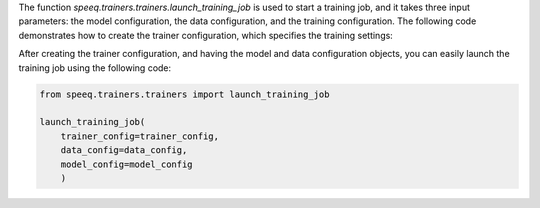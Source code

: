 The function `speeq.trainers.trainers.launch_training_job` is used to start a training job, and it takes three input parameters:
the model configuration, the data configuration, and the training configuration. The following code demonstrates how
to create the trainer configuration, which specifies the training settings:


.. code-block:: python
    from speeq.config import TrainerConfig, DistConfig

    # create a single-GPU training configuration
    signle_gpu_trainer_cfg = TrainerConfig(
        name='seq2seq', # can be 'ctc', 'seq2seq', or 'transducer', depending on the selected model
        batch_size=16,
        epochs=100,
        outdir='outdir',
        logdir='outdir/logs',
        log_steps_frequency=100,
        criterion='ctc',
        optimizer='adam',
        optim_args={'lr': 0.005},
        device='cuda'
    )

    # use DDP for multiple-GPU training
    dist_cfg = DistConfig(
        port=12345,
        n_gpus=2,
        address='tcp://localhost:5555',
        backend='nccl'
    )
    multiple_gpus_trainer_cfg = TrainerConfig(
        name='seq2seq',
        batch_size=16,
        epochs=100,
        outdir='outdir',
        logdir='outdir/logs',
        log_steps_frequency=100,
        criterion='ctc',
        optimizer='adam',
        optim_args={'lr': 0.005},
        dist_config=dist_cfg
    )

After creating the trainer configuration, and having the model and data configuration
objects, you can easily launch the training job using the following code:


.. code-block:: python

    from speeq.trainers.trainers import launch_training_job

    launch_training_job(
        trainer_config=trainer_config,
        data_config=data_config,
        model_config=model_config
        )

